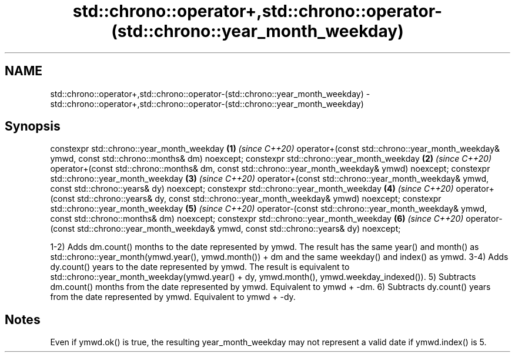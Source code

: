 .TH std::chrono::operator+,std::chrono::operator-(std::chrono::year_month_weekday) 3 "2020.03.24" "http://cppreference.com" "C++ Standard Libary"
.SH NAME
std::chrono::operator+,std::chrono::operator-(std::chrono::year_month_weekday) \- std::chrono::operator+,std::chrono::operator-(std::chrono::year_month_weekday)

.SH Synopsis

constexpr std::chrono::year_month_weekday                                                       \fB(1)\fP \fI(since C++20)\fP
operator+(const std::chrono::year_month_weekday& ymwd, const std::chrono::months& dm) noexcept;
constexpr std::chrono::year_month_weekday                                                       \fB(2)\fP \fI(since C++20)\fP
operator+(const std::chrono::months& dm, const std::chrono::year_month_weekday& ymwd) noexcept;
constexpr std::chrono::year_month_weekday                                                       \fB(3)\fP \fI(since C++20)\fP
operator+(const std::chrono::year_month_weekday& ymwd, const std::chrono::years& dy) noexcept;
constexpr std::chrono::year_month_weekday                                                       \fB(4)\fP \fI(since C++20)\fP
operator+(const std::chrono::years& dy, const std::chrono::year_month_weekday& ymwd) noexcept;
constexpr std::chrono::year_month_weekday                                                       \fB(5)\fP \fI(since C++20)\fP
operator-(const std::chrono::year_month_weekday& ymwd, const std::chrono::months& dm) noexcept;
constexpr std::chrono::year_month_weekday                                                       \fB(6)\fP \fI(since C++20)\fP
operator-(const std::chrono::year_month_weekday& ymwd, const std::chrono::years& dy) noexcept;

1-2) Adds dm.count() months to the date represented by ymwd. The result has the same year() and month() as std::chrono::year_month(ymwd.year(), ymwd.month()) + dm and the same weekday() and index() as ymwd.
3-4) Adds dy.count() years to the date represented by ymwd. The result is equivalent to std::chrono::year_month_weekday(ymwd.year() + dy, ymwd.month(), ymwd.weekday_indexed()).
5) Subtracts dm.count() months from the date represented by ymwd. Equivalent to ymwd + -dm.
6) Subtracts dy.count() years from the date represented by ymwd. Equivalent to ymwd + -dy.

.SH Notes

Even if ymwd.ok() is true, the resulting year_month_weekday may not represent a valid date if ymwd.index() is 5.



